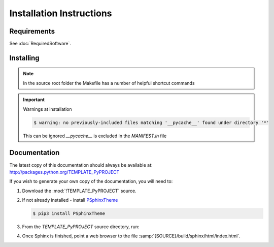 

=========================
Installation Instructions
=========================

.. index:: TEMPLATE_PyPROJECT; requirements

Requirements
============
See :doc:`RequiredSoftware`.


.. index:: TEMPLATE_PyPROJECT; installation

Installing
==========

.. shell-example::

   To install from pypi using ``pip/pip3``

   .. code-block:: sh

      $ pip3 install TEMPLATE_PyPROJECT

   To install from source using ``setup.py``

   .. code-block:: sh

      $ python3 setup.py build
      $ sudo python3 setup.py install

   To install from source using ``make``

   .. code-block:: sh

      $ sudo make install

.. note::

   In the source root folder the Makefile has a number of helpful shortcut commands

.. important:: Warnings at installation

   .. code-block:: sh

      $ warning: no previously-included files matching '__pycache__' found under directory '*'

   This can be ignored `__pycache__` is excluded in the `MANIFEST.in` file

Documentation
=============
The latest copy of this documentation should always be available at: `<http://packages.python.org/TEMPLATE_PyPROJECT>`_

If you wish to generate your own copy of the documentation, you will need to:

#. Download the :mod:`!TEMPLATE_PyPROJECT` source.
#. If not already installed - install `PSphinxTheme <https://github.com/peter1000/PSphinxTheme>`_

   .. code-block:: sh

      $ pip3 install PSphinxTheme

#. From the `TEMPLATE_PyPROJECT` source directory, run:

   .. shell-example::

      To build the documentation from source using ``setup.py``

      .. code-block:: sh

         $ python3 setup.py build_sphinx -E

      To build from source using ``make``

      .. code-block:: sh

         $ make docs

#. Once Sphinx is finished, point a web browser to the file :samp:`{SOURCE}/build/sphinx/html/index.html`.
